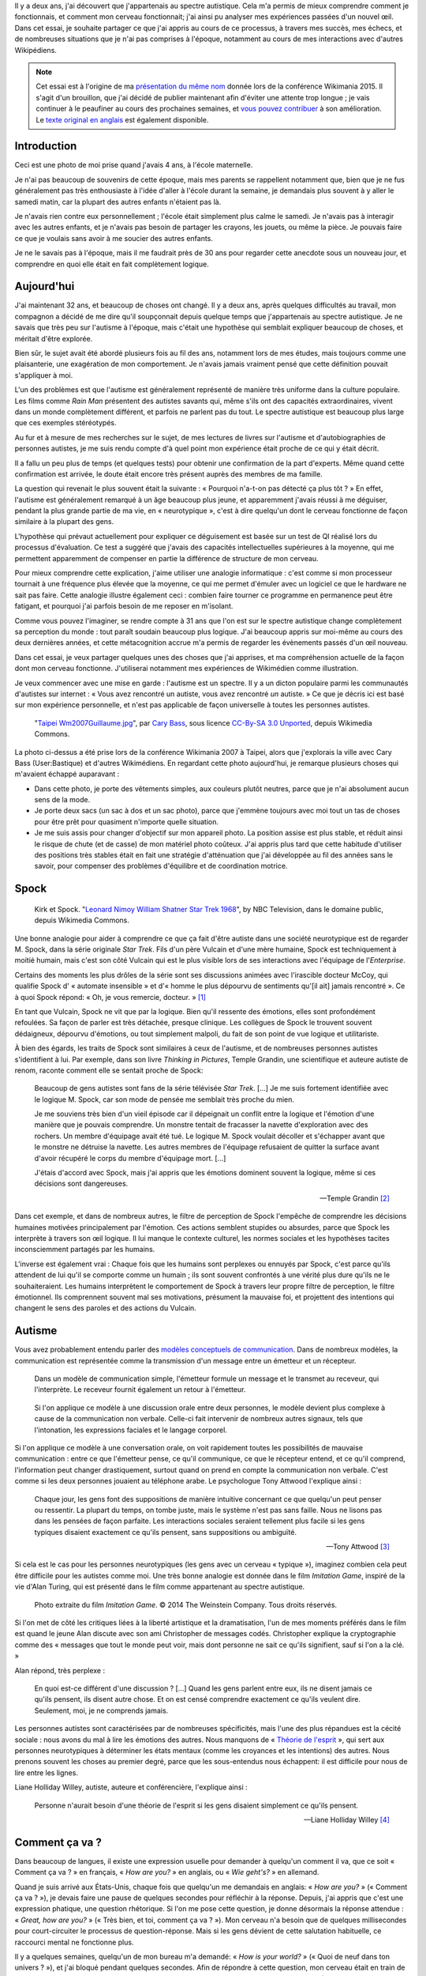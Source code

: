 .. title: Autiste et Wikipédien
.. slug: wikipedien-autiste
.. tags: Wikimedia, Autisme

Il y a deux ans, j'ai découvert que j'appartenais au spectre autistique. Cela m'a permis de mieux comprendre comment je fonctionnais, et comment mon cerveau fonctionnait; j'ai ainsi pu analyser mes expériences passées d'un nouvel œil. Dans cet essai, je souhaite partager ce que j'ai appris au cours de ce processus, à travers mes succès, mes échecs, et de nombreuses situations que je n'ai pas comprises à l'époque, notamment au cours de mes interactions avec d'autres Wikipédiens.

.. note::
    Cet essai est à l'origine de ma `présentation du même nom <https://wikimania2015.wikimedia.org/wiki/Submissions/My_life_as_an_autistic_Wikipedian>`_ donnée lors de la conférence Wikimania 2015. Il s'agit d'un brouillon, que j'ai décidé de publier maintenant afin d'éviter une attente trop longue ; je vais continuer à le peaufiner au cours des prochaines semaines, et `vous pouvez contribuer <https://github.com/gpaumier/gp2/blob/master/src/articles/2015-07-21%20autistic-wikipedian/index_fr.md>`_ à son amélioration. Le `texte original en anglais <http://guillaumepaumier.com/2015/07/29/autistic-wikipedian/>`_ est également disponible.

Introduction
============

.. image:: maternelle.jpg

Ceci est une photo de moi prise quand j'avais 4 ans, à l'école maternelle.

Je n'ai pas beaucoup de souvenirs de cette époque, mais mes parents se rappellent notamment que, bien que je ne fus généralement pas très enthousiaste à l'idée d'aller à l'école durant la semaine, je demandais plus souvent à y aller le samedi matin, car la plupart des autres enfants n'étaient pas là.

Je n'avais rien contre eux personnellement ; l'école était simplement plus calme le samedi. Je n'avais pas à interagir avec les autres enfants, et je n'avais pas besoin de partager les crayons, les jouets, ou même la pièce. Je pouvais faire ce que je voulais sans avoir à me soucier des autres enfants.

Je ne le savais pas à l'époque, mais il me faudrait près de 30 ans pour regarder cette anecdote sous un nouveau jour, et comprendre en quoi elle était en fait complètement logique.

Aujourd'hui
===========

J'ai maintenant 32 ans, et beaucoup de choses ont changé. Il y a deux ans, après quelques difficultés au travail, mon compagnon a décidé de me dire qu'il soupçonnait depuis quelque temps que j'appartenais au spectre autistique. Je ne savais que très peu sur l'autisme à l'époque, mais c'était une hypothèse qui semblait expliquer beaucoup de choses, et méritait d'être explorée.

Bien sûr, le sujet avait été abordé plusieurs fois au fil des ans, notamment lors de mes études, mais toujours comme une plaisanterie, une exagération de mon comportement. Je n'avais jamais vraiment pensé que cette définition pouvait s'appliquer à moi.

L'un des problèmes est que l'autisme est généralement représenté de manière très uniforme dans la culture populaire. Les films comme *Rain Man* présentent des autistes savants qui, même s'ils ont des capacités extraordinaires, vivent dans un monde complètement différent, et parfois ne parlent pas du tout. Le spectre autistique est beaucoup plus large que ces exemples stéréotypés.

Au fur et à mesure de mes recherches sur le sujet, de mes lectures de livres sur l'autisme et d'autobiographies de personnes autistes, je me suis rendu compte d'à quel point mon expérience était proche de ce qui y était décrit.

Il a fallu un peu plus de temps (et quelques tests) pour obtenir une confirmation de la part d'experts. Même quand cette confirmation est arrivée, le doute était encore très présent auprès des membres de ma famille.

La question qui revenait le plus souvent était la suivante : « Pourquoi n'a-t-on pas détecté ça plus tôt ? » En effet, l'autisme est généralement remarqué à un âge beaucoup plus jeune, et apparemment j'avais réussi à me déguiser, pendant la plus grande partie de ma vie, en « neurotypique », c'est à dire quelqu'un dont le cerveau fonctionne de façon similaire à la plupart des gens.

L'hypothèse qui prévaut actuellement pour expliquer ce déguisement est basée sur un test de QI réalisé lors du processus d'évaluation. Ce test a suggéré que j'avais des capacités intellectuelles supérieures à la moyenne, qui me permettent apparemment de compenser en partie la différence de structure de mon cerveau.

Pour mieux comprendre cette explication, j'aime utiliser une analogie informatique : c'est comme si mon processeur tournait à une fréquence plus élevée que la moyenne, ce qui me permet d'émuler avec un logiciel ce que le hardware ne sait pas faire. Cette analogie illustre également ceci : combien faire tourner ce programme en permanence peut être fatigant, et pourquoi j'ai parfois besoin de me reposer en m'isolant.

Comme vous pouvez l'imaginer, se rendre compte à 31 ans que l'on est sur le spectre autistique change complètement sa perception du monde : tout paraît soudain beaucoup plus logique. J'ai beaucoup appris sur moi-même au cours des deux dernières années, et cette métacognition accrue m'a permis de regarder les évènements passés d'un œil nouveau.

Dans cet essai, je veux partager quelques unes des choses que j'ai apprises, et ma compréhension actuelle de la façon dont mon cerveau fonctionne. J'utiliserai notamment mes expériences de Wikimédien comme illustration.

Je veux commencer avec une mise en garde : l'autisme est un spectre. Il y a un dicton populaire parmi les communautés d'autistes sur internet : « Vous avez rencontré un autiste, vous avez rencontré *un* autiste. » Ce que je décris ici est basé sur mon expérience personnelle, et n'est pas applicable de façon universelle à toutes les personnes autistes.

.. figure:: Taipei_Wm2007_Guillaume.jpg

   "`Taipei Wm2007Guillaume.jpg <https://commons.wikimedia.org/wiki/File:Taipei_Wm2007_Guillaume.jpg>`_", par `Cary Bass <https://commons.wikimedia.org/wiki/User:Bastique>`_, sous licence `CC-By-SA 3.0 Unported <https://creativecommons.org/licenses/by-sa/3.0/legalcode>`_, depuis Wikimedia Commons.

La photo ci-dessus a été prise lors de la conférence Wikimania 2007 à Taipei, alors que j'explorais la ville avec Cary Bass (User:Bastique) et d'autres Wikimédiens. En regardant cette photo aujourd'hui, je remarque plusieurs choses qui m'avaient échappé auparavant :

-  Dans cette photo, je porte des vêtements simples, aux couleurs plutôt neutres, parce que je n'ai absolument aucun sens de la mode.
-  Je porte deux sacs (un sac à dos et un sac photo), parce que j'emmène toujours avec moi tout un tas de choses pour être prêt pour quasiment n'importe quelle situation.
-  Je me suis assis pour changer d'objectif sur mon appareil photo. La position assise est plus stable, et réduit ainsi le risque de chute (et de casse) de mon matériel photo coûteux. J'ai appris plus tard que cette habitude d'utiliser des positions très stables était en fait une stratégie d'atténuation que j'ai développée au fil des années sans le savoir, pour compenser des problèmes d'équilibre et de coordination motrice.

Spock
=====

.. figure:: Leonard_Nimoy_William_Shatner_Star_Trek_1968.jpg

   Kirk et Spock. "`Leonard Nimoy William Shatner Star Trek 1968 <https://commons.wikimedia.org/wiki/File:Leonard_Nimoy_William_Shatner_Star_Trek_1968.JPG>`_", by NBC Television, dans le domaine public, depuis Wikimedia Commons.

Une bonne analogie pour aider à comprendre ce que ça fait d'être autiste dans une société neurotypique est de regarder M. Spock, dans la série originale *Star Trek*. Fils d'un père Vulcain et d'une mère humaine, Spock est techniquement à moitié humain, mais c'est son côté Vulcain qui est le plus visible lors de ses interactions avec l'équipage de l'*Enterprise*.

Certains des moments les plus drôles de la série sont ses discussions animées avec l'irascible docteur McCoy, qui qualifie Spock d' « automate insensible » et d'« homme le plus dépourvu de sentiments qu'[il ait] jamais rencontré ». Ce à quoi Spock répond: « Oh, je vous remercie, docteur. »  [1]_

En tant que Vulcain, Spock ne vit que par la logique. Bien qu'il ressente des émotions, elles sont profondément refoulées. Sa façon de parler est très détachée, presque clinique. Les collègues de Spock le trouvent souvent dédaigneux, dépourvu d'émotions, ou tout simplement malpoli, du fait de son point de vue logique et utilitariste.

À bien des égards, les traits de Spock sont similaires à ceux de l'autisme, et de nombreuses personnes autistes s'identifient à lui. Par exemple, dans son livre *Thinking in Pictures*, Temple Grandin, une scientifique et auteure autiste de renom, raconte comment elle se sentait proche de Spock:

    Beaucoup de gens autistes sont fans de la série télévisée *Star Trek*. [...] Je me suis fortement identifiée avec le logique M. Spock, car son mode de pensée me semblait très proche du mien.

    Je me souviens très bien d'un vieil épisode car il dépeignait un conflit entre la logique et l'émotion d'une manière que je pouvais comprendre. Un monstre tentait de fracasser la navette d'exploration avec des rochers. Un membre d'équipage avait été tué. Le logique M. Spock voulait décoller et s'échapper avant que le monstre ne détruise la navette. Les autres membres de l'équipage refusaient de quitter la surface avant d'avoir récupéré le corps du membre d'équipage mort. [...]

    J'étais d'accord avec Spock, mais j'ai appris que les émotions dominent souvent la logique, même si ces décisions sont dangereuses.

    --- Temple Grandin [2]_

Dans cet exemple, et dans de nombreux autres, le filtre de perception de Spock l'empêche de comprendre les décisions humaines motivées principalement par l'émotion. Ces actions semblent stupides ou absurdes, parce que Spock les interprète à travers son œil logique. Il lui manque le contexte culturel, les normes sociales et les hypothèses tacites inconsciemment partagés par les humains.

L'inverse est également vrai : Chaque fois que les humains sont perplexes ou ennuyés par Spock, c'est parce qu'ils attendent de lui qu'il se comporte comme un humain ; ils sont souvent confrontés à une vérité plus dure qu'ils ne le souhaiteraient. Les humains interprètent le comportement de Spock à travers leur propre filtre de perception, le filtre émotionnel. Ils comprennent souvent mal ses motivations, présument la mauvaise foi, et projettent des intentions qui changent le sens des paroles et des actions du Vulcain.

Autisme
=======

Vous avez probablement entendu parler des `modèles conceptuels de communication <https://en.wikipedia.org/wiki/Models_of_communication>`_. Dans de nombreux modèles, la communication est représentée comme la transmission d'un message entre un émetteur et un récepteur.

.. figure:: communication_model1.svg

   Dans un modèle de communication simple, l'émetteur formule un message et le transmet au receveur, qui l'interprète. Le receveur fournit également un retour à l'émetteur.

.. figure:: communication_model2.svg

   Si l'on applique ce modèle à une discussion orale entre deux personnes, le modèle devient plus complexe à cause de la communication non verbale. Celle-ci fait intervenir de nombreux autres signaux, tels que l'intonation, les expressions faciales et le langage corporel.

Si l'on applique ce modèle à une conversation orale, on voit rapidement toutes les possibilités de mauvaise communication : entre ce que l'émetteur pense, ce qu'il communique, ce que le récepteur entend, et ce qu'il comprend, l'information peut changer drastiquement, surtout quand on prend en compte la communication non verbale. C'est comme si les deux personnes jouaient au téléphone arabe. Le psychologue Tony Attwood l'explique ainsi :

    Chaque jour, les gens font des suppositions de manière intuitive concernant ce que quelqu'un peut penser ou ressentir. La plupart du temps, on tombe juste, mais le système n'est pas sans faille. Nous ne lisons pas dans les pensées de façon parfaite. Les interactions sociales seraient tellement plus facile si les gens typiques disaient exactement ce qu'ils pensent, sans suppositions ou ambiguïté.

    --- Tony Attwood [3]_

Si cela est le cas pour les personnes neurotypiques (les gens avec un cerveau « typique »), imaginez combien cela peut être difficile pour les autistes comme moi. Une très bonne analogie est donnée dans le film *Imitation Game*, inspiré de la vie d'Alan Turing, qui est présenté dans le film comme appartenant au spectre autistique.

.. figure:: imitation_game.png

   Photo extraite du film *Imitation Game*. © 2014 The Weinstein Company. Tous droits réservés.

Si l'on met de côté les critiques liées à la liberté artistique et la dramatisation, l'un de mes moments préférés dans le film est quand le jeune Alan discute avec son ami Christopher de messages codés. Christopher explique la cryptographie comme des « messages que tout le monde peut voir, mais dont personne ne sait ce qu'ils signifient, sauf si l'on a la clé. »

Alan répond, très perplexe :

    En quoi est-ce différent d'une discussion ? [...] Quand les gens parlent entre eux, ils ne disent jamais ce qu'ils pensent, ils disent autre chose. Et on est censé comprendre exactement ce qu'ils veulent dire. Seulement, moi, je ne comprends jamais.

Les personnes autistes sont caractérisées par de nombreuses spécificités, mais l'une des plus répandues est la cécité sociale : nous avons du mal à lire les émotions des autres. Nous manquons de « `Théorie de l'esprit <https://fr.wikipedia.org/wiki/Th%C3%A9orie_de_l%27esprit>`_ », qui sert aux personnes neurotypiques à déterminer les états mentaux (comme les croyances et les intentions) des autres. Nous prenons souvent les choses au premier degré, parce que les sous-entendus nous échappent: il est difficile pour nous de lire entre les lignes.

Liane Holliday Willey, autiste, auteure et conférencière, l'explique ainsi :

    Personne n'aurait besoin d'une théorie de l'esprit si les gens disaient simplement ce qu'ils pensent.

    --- Liane Holliday Willey [4]_

Comment ça va ?
===============

Dans beaucoup de langues, il existe une expression usuelle pour demander à quelqu'un comment il va, que ce soit « Comment ça va ? » en français, « *How are you?* » en anglais, ou « *Wie geht's?* » en allemand.

Quand je suis arrivé aux États-Unis, chaque fois que quelqu'un me demandais en anglais: « *How are you?* » (« Comment ça va ? »), je devais faire une pause de quelques secondes pour réfléchir à la réponse. Depuis, j'ai appris que c'est une expression phatique, une question rhétorique. Si l'on me pose cette question, je donne désormais la réponse attendue : « *Great, how are you?* » (« Très bien, et toi, comment ça va ? »). Mon cerveau n'a besoin que de quelques millisecondes pour court-circuiter le processus de question-réponse. Mais si les gens dévient de cette salutation habituelle, ce raccourci mental ne fonctionne plus.

Il y a quelques semaines, quelqu'un de mon bureau m'a demandé: « *How is your world?* » (« Quoi de neuf dans ton univers ? »), et j'ai bloqué pendant quelques secondes. Afin de répondre à cette question, mon cerveau était en train de passer en revue tout ce qui se passait dans « mon univers » (et « mon univers » est immense !) ; après quelques secondes, je me suis rendu compte que j'avais seulement besoin de répondre « *Great, thank you!* » (« Super, merci ! »).

.. figure:: small_talk.png

   "`Small talk <https://xkcd.com/222/>`_" par Randall Munroe, sous licence `CC-BY-NC 2.5 <https://creativecommons.org/licenses/by-nc/2.5/legalcode>`_, depuis xkcd.com.

Privilège et oreilles pointues
==============================

Ce problème de premier degré n'est qu'un exemple des nombreux défis rencontrés par les personnes autistes, et je voudrais maintenant parler de privilège neurotypique. Je suis un homme caucasien, cisgenre, et j'ai grandi dans une famille aimante de la classe moyenne d'un pays industrialisé. Par bien des égards, je suis très privilégié. Mais, en dépit de mes superpouvoirs, il n'en reste pas moins difficile d'être autiste dans une société essentiellement neurotypique.

La conséquence la plus commune que j'ai remarquée dans mon expérience, et dans les retours d'autres personnes autistes, est un sentiment d'isolement profond. Le manque de théorie de l'esprit et le risque constant de mauvaise communication font qu'il est difficile de construire des relations avec les gens. Ce n'est pas la faute de qui que ce soit en particulier ; c'est un problème plus général de manque de sensibilisation.

.. figure:: Wikimania_2014_welcome_reception_02.jpg

   Réception de bienvenue à Wikimania 2014. "`Wikimania 2014 welcome reception 02 <https://commons.wikimedia.org/wiki/File:Wikimania_2014_welcome_reception_02.jpg>`_", par Chris McKenna, sous licence CC-BY-SA 4.0 International, depuis Wikimedia Commons.

Imaginez que nous sommes en train de nous parler en face à face. Vous ne me connaissez pas vraiment, mais j'ai l'air sympathique, donc vous commencez à parler de choses et d'autres. Je ne dis pas grand chose, et vous avez besoin de faire avancer la discussion, notamment lors des silences inconfortables. Quand je me mets à parler, c'est d'une façon très monotone, comme si je n'y accordais pas vraiment d'importance. Vous faites plus d'efforts, par exemple en me posant des questions, mais j'hésite, j'ai du mal à maintenir le contact visuel, et je détourne mon regard sans cesse, comme si j'essayais d'inventer une réponse de toutes pièces.

Maintenant, voici ce qui est en train de se passer de mon point de vue : je suis en train de parler avec quelqu'un que je ne connais pas très bien, mais vous avez l'air sympathique. Je ne sais pas de quoi parler, alors je ne dis pas grand chose. Les petits silences ne me gênent pas : je suis content d'être en votre compagnie. Ce dont nous parlons ne m'émeut pas outre mesure, donc je parle très calmement. Vous me posez des questions, et il me faut bien entendu un certain temps pour réfléchir à la bonne réponse. Le « contact visuel » qu'on m'a enseigné à l'école me prend beaucoup de ressources mentales qui seraient bien mieux utilisées à penser à la réponse à votre question, donc de temps en temps je détourne mon regard pour mieux me concentrer.

Cet exemple illustre l'une des nombreuses situations dans lesquelles le filtre de perception de chaque personne crée une déconnexion complète entre les façons dont la situation est perçue de chaque côté.

Il y a aussi de nombreux obstacles professionnels associés au fait d'être sur le spectre autistique, et les personnes autistes sont plus touchées par le chômage que les neurotypiques  [5]_. J'ai la chance d'avoir pu trouver un environnement dans lequel je suis en mesure de travailler, mais de nombreux autistes ne sont pas aussi chanceux. Il est établi que les personnes occupant des postes élevés ne sont pas nécessairement les employés les plus performants, mais bien souvent ceux ayant les meilleures compétences sociales.

En gardant ça en tête, imaginez quelles sont les opportunités de carrière possibles pour quelqu'un qui ne sait pas mentir, quelqu'un pour qui faire de l'excellent travail compte beaucoup, mais qui ne s'inquiète pas de s'en attribuer le mérite, quelqu'un qui ne comprend pas les intrigues de bureau, qui non seulement fait des faux-pas sociaux et fâche ses collègues, mais en plus ne s'en rend même pas compte, quelqu'un qui est incapable de parler de la pluie et du beau temps. Imaginez cette personne, et quel genre de carrière elle peut avoir, même si elle est très bonne dans son travail.

Les discussions occasionnelles avec les collègues et les connaissances sont généralement superficielles ; les enjeux des discussions autour de la machine à café sont faibles, ce qui fait que les gens sont plus enclins à pardonner les faux-pas. Par contre, les relations amicales sont une autre paire de manches, et pour la plus grande partie de ma vie, je n'ai pas vraiment eu d'amis (sauf si l'on utilise la définition de Facebook). La maladresse sociale est généralement tolérée, mais rarement recherchée. Elle n'est pas « cool ».

La plupart de ces problèmes surviennent parce qu'il est difficile pour les neurotypiques de savoir que la personne à qui ils sont en train de parler est différente. Spock lui, avait ses oreilles pointues pour signaler qu'il n'était pas humain. Si l'équipage de l'*Enterprise* l'a accepté en son sein, c'est en grande partie grâce aux relations qu'il a pu nouer avec ses compagnons de bord. Ces relations auraient sans doute été plus difficiles à établir si l'équipage n'avait pas su en quoi Spock était différent.

La communication par ordinateur
===============================

Je voudrais revenir à ce modèle conceptuel de la communication. Imaginez comment ce modèle change si, au lieu de discuter en face à face, il s'agit d'une discussion par internet : par e-mail, sur un wiki, ou sur IRC. Tous ces moyens de communication, bien connus des Wikimédiens, font appel à l'écriture, et sont généralement asynchrones. Pour de nombreux neurotypiques, ces moyens de communication sont frustrants, car ils font disparaitre la plupart des signaux non verbaux habituels comme le ton, les expressions faciales et le langage corporel.

.. figure:: communication_model1.svg

   Dans les discussions par internet, la plupart des signaux non verbaux disparaissent, pour ne laisser que les mots. Cette limitation peut être frustrante pour les personnes neurotypiques, mais elle se rapproche beaucoup plus du modèle de communication natif des personnes autistes.

Toutefois, ce modèle de communication par ordinateur est beaucoup plus proche du modèle de communication des autistes comme moi. Il n'y a aucune communication non verbale à décrypter ; il y a moins d'interaction et d'anxiété sociale ; et généralement, l'environnement est connu. Il y a beaucoup moins de signaux à traiter, et ceux qui subsistent ne sont que des mots : certes, leur signification varie, mais elle est beaucoup plus codifiée et plus fiable que les signaux non verbaux.

Les communications par internet asynchrones donnent également plus de temps de réflexion pour élaborer une réponse avec attention. Contrairement aux discussions de vive voix, qui sont immédiates et irréversibles, un texte peut être méticuleusement modifié, reformulé, ou réécrit jusqu'à ce qu'il dise exactement ce que l'on veut dire ; alors seulement, on peut décider de l'envoyer. Ceci est vrai des moyens asynchrones comme l'e-mail et les wikis, mais également dans une certaine mesure des moyens semi-synchrones comme la messagerie instantanée ou IRC.

Cela dit, tout n'est pas rose quand on communique par internet. Par exemple, même en ligne, il reste très difficile pour les personnes autistes de lire entre les lignes. Nous avons tendance à être très honnêtes, ce qui n'est pas forcément apprécié, que ce soit sur internet ou ailleurs. Les personnes autistes sont également plus susceptibles d'être victimes de `trollage <https://fr.wikipedia.org/wiki/Troll_%28Internet%29>`_, et ne se rendent pas toujours compte que la façon dont les gens se comportent sur internet n'est pas obligatoirement la même que dans le monde physique. La communication par l'internet tend à désensibiliser les utilisateurs ; les personnes autistes qui ont tendance à émuler les comportements neurotypiques pour s'intégrer risquent ainsi de reproduire des comportements qui ne sont pas acceptables, quel que soit le lieu.

Autisme dans la communauté Wikimedia
====================================

Un exemple majeur de communication en ligne à grande échelle est le mouvement Wikimedia. À première vue, les sites Wikimedia, et Wikipédia en particulier, offrent une plate-forme de choix pour qui souhaite soigneusement compiler des faits sur son obsession favorite, ou corriger méthodiquement la même erreur grammaticale encore et encore, tout en limitant les interactions sociales. Wikipedia semble être un appeau à autistes parfait.

.. figure:: wikipedians_with_autism.png

   La catégorie « `Wikipédiens autistes <https://en.wikipedia.org/wiki/Category:Wikipedians_with_autism>`_  » sur Wikipedia en anglais

Par exemple, ma première modification, il y a dix ans, a été de corriger une faute d'orthographe. La deuxième, une faute de conjugaison. La troisième, une faute d'orthographe *et* une faute de conjugaison. C'est comme ça que mon voyage de Wikipédien a commencé.

Les Wikipédiens vénèrent les citations, les références et la vérifiabilité ; les faits sont rois, et l'interprétation est taboue. Du moins tant que l'on reste dans l'espace principal. Dès que l'on quitte les articles encyclopédiques et que l'on s'aventure dans les pages de discussion et autres « bistros » Wikipédiens, ces exigences ne s'appliquent plus. Les discussions entre Wikipédiens regorgent d'opinions, d'exagérations, et de déclarations non sourcées.

À tout ceci s'ajoutent les difficultés mentionnées plus tôt. En tant qu'autiste, il peut être difficile de lâcher prise au cours des débats et des disputes sur des sujets qui nous tiennent à cœur. On dit souvent que les personnes autistes manquent d'empathie, ce qui donne l'impression que nous sommes des robots dépourvus d'émotions. Cependant, il faut faire la différence entre la capacité à *lire les sentiments* de la personne en face de nous, et le fait d'*éprouver de la compassion* pour cette personne. Les personnes neurotypiques possèdent des neurones miroirs, qui leur font ressentir ce que la personne en face d'elles ressent ; les personnes autistes en possèdent beaucoup moins, ce qui signifie qu'elles ont besoin de scruter les signaux et d'essayer de comprendre ce que l'interlocuteur ressent. Elles n'en restent pas moins des personnes avec des émotions.

Pour en savoir plus sur l'autisme au sein de la communauté Wikimedia, je vous invite à lire un `excellent essai <https://en.wikipedia.org/wiki/Wikipedia:High-functioning_autism_and_Asperger%27s_editors>`_ sur Wikipedia en anglais. J'apprécie notamment beaucoup le fait que ce texte évite la pathologisation de l'autisme, et insiste plutôt sur le concept de neurodiversité, c'est à dire présenter l'autisme comme une différence, pas une maladie.

Conclusion
==========

Steve Silberman, qui a écrit un livre sur l'histoire de l'autisme, explique le concept de neurodiversité de la façon suivante :

    Une façon de comprendre la neurodiversité est de penser en termes de systèmes d'exploitation humains : Le fait qu'un PC n'utilise pas Windows ne veut pas dire qu'il est cassé.

    D'un point de vue autiste, le cerveau humain normal est facilement distrait, social à l'obsession, et souffre d'un manque d'attention au détail.

    --- Steve Silberman [6]_

Malgré tout, être autiste a un coût, et parfois, lors de nos interactions, vous vous sentirez vexé. Parfois, vous vous sentirez frustrés. Et parfois, vous vous direz « Waouh, je n'aurais jamais pensé à faire ça comme ça ».

Comme je l'ai mentionné plus tôt, je pense que Spock n'a été en mesure de construire une relation avec ses collègues au fil du temps que parce qu'ils étaient au courant de sa différence, et qu'ils ont appris à la comprendre et à l'adopter. Spock a également beaucoup appris des humains en cours de route.

Mon but ici était de faire prendre conscience de cette différence qui existe au sein de notre communauté, et de nous encourager à discuter de nos différences plus ouvertement, afin d'améliorer notre compréhension mutuelle.

Dans cet essai, j'ai laissé de côté de nombreux points que je développerai peut-être plus tard. En attendant, n'hésitez pas à continuer cette discussion, que ce soit en venant me parler en personne ou sur internet.

Longue vie et prospérité. \\\\///

.. figure:: ISS-42_Samantha_Cristoforetti_Leonard_Nimoy_tribute.jpg

   ISS Nimoy tribute. "`ISS-42 Samantha Cristoforetti Leonard Nimoy tribute <https://commons.wikimedia.org/wiki/File:ISS-42_Samantha_Cristoforetti_Leonard_Nimoy_tribute.jpg>`_", by `NASA <https://www.nasa.gov>`_, in the Public domain, from Wikimedia Commons.

.. [1]
   https://en.wikipedia.org/wiki/Court\_Martial\_%28Star\_Trek:\_The\_Original\_Series%29

.. [2]
   Temple Grandin. *Penser en images*. p.152

.. [3]
   Tony Attwood. *Le guide complet pour le syndrome d'Asperger*. p.126

.. [4]
   Liane Holliday Willey, dans *Le guide complet pour le syndrome d'Asperger*. Tony Attwood, p.126

.. [5]
   http://www.npr.org/blogs/health/2015/04/21/401243060/young-adults-with-autism-more-likely-to-be-unemployed-isolated

.. [6]
   http://www.ted.com/talks/steve\_silberman\_the\_forgotten\_history\_of\_autism
